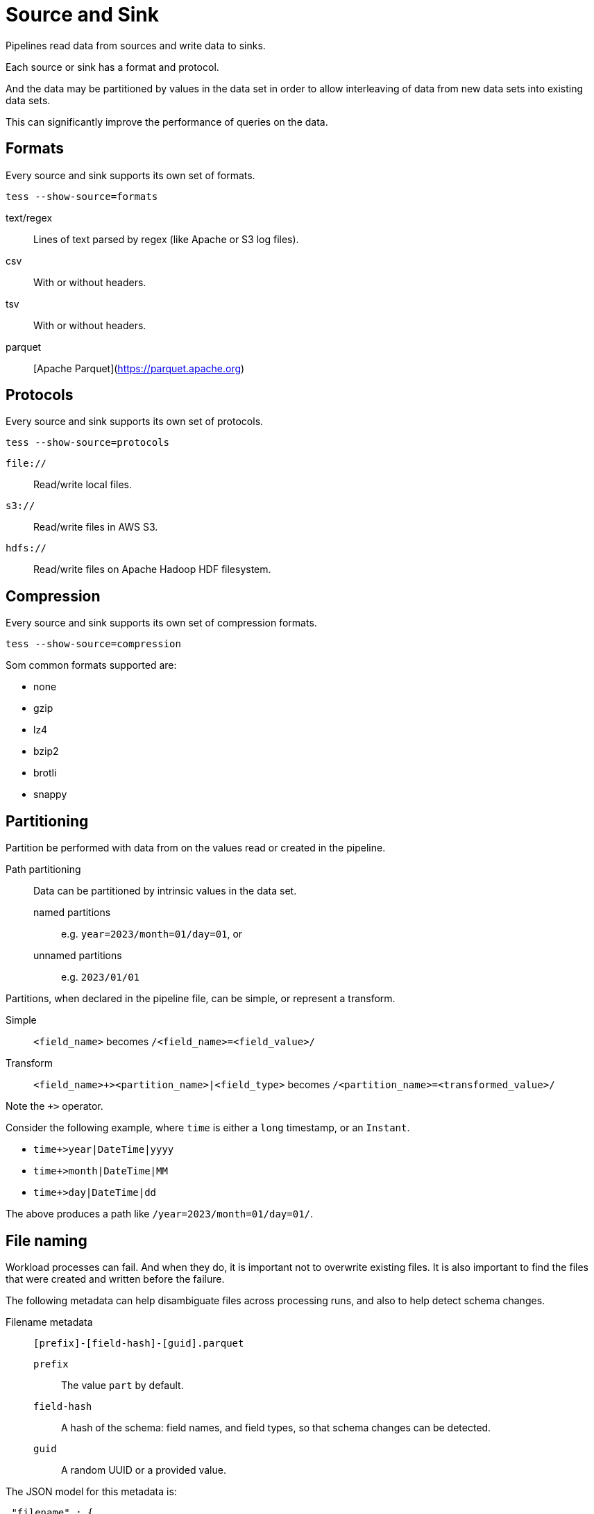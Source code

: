 = Source and Sink

Pipelines read data from sources and write data to sinks.

Each source or sink has a format and protocol.

And the data may be partitioned by values in the data set in order to allow interleaving of data from new data sets into
existing data sets.

This can significantly improve the performance of queries on the data.

== Formats

Every source and sink supports its own set of formats.

[source,console]
----
tess --show-source=formats
----

text/regex:: Lines of text parsed by regex (like Apache or S3 log files).
csv:: With or without headers.
tsv:: With or without headers.
parquet:: [Apache Parquet](https://parquet.apache.org)

== Protocols

Every source and sink supports its own set of protocols.

[source,console]
----
tess --show-source=protocols
----

`file://`:: Read/write local files.
`s3://`:: Read/write files in AWS S3.
`hdfs://`:: Read/write files on Apache Hadoop HDF filesystem.

== Compression

Every source and sink supports its own set of compression formats.

[source,console]
----
tess --show-source=compression
----

Som common formats supported are:

* none
* gzip
* lz4
* bzip2
* brotli
* snappy

== Partitioning

Partition be performed with data from on the values read or created in the pipeline.

Path partitioning:: Data can be partitioned by intrinsic values in the data set.
named partitions::: e.g. `year=2023/month=01/day=01`, or
unnamed partitions::: e.g. `2023/01/01`

Partitions, when declared in the pipeline file, can be simple, or represent a transform.

Simple:: `<field_name>` becomes `/<field_name>=<field_value>/`
Transform:: `<field_name>+><partition_name>|<field_type>` becomes `/<partition_name>=<transformed_value>/`

Note the `+>` operator.

Consider the following example, where `time` is either a `long` timestamp, or an `Instant`.

* `time+>year|DateTime|yyyy`
* `time+>month|DateTime|MM`
* `time+>day|DateTime|dd`

The above produces a path like `/year=2023/month=01/day=01/`.

== File naming

Workload processes can fail. And when they do, it is important not to overwrite existing files. It is also important to
find the files that were created and written before the failure.

The following metadata can help disambiguate files across processing runs, and also to help detect schema changes.

Filename metadata:: `[prefix]-[field-hash]-[guid].parquet`
`prefix`::: The value `part` by default.
`field-hash`::: A hash of the schema: field names, and field types, so that schema changes can be detected.
`guid`::: A random UUID or a provided value.

The JSON model for this metadata is:

[source,console]
----
 "filename" : {
      "prefix" : null, <1>
      "includeGuid" : false, <2>
      "providedGuid" : null, <3>
      "includeFieldsHash" : false <4>
    }
----

<1> The prefix to use for the filename. Defaults to `part`.
<2> Whether to include a random UUID in the filename. Defaults to `false`.
<3> A provided UUID to use in the filename. Defaults to using a random UUID.
<4> Whether to include a hash of the schema (field name + type) in the filename. Defaults to `false`.
